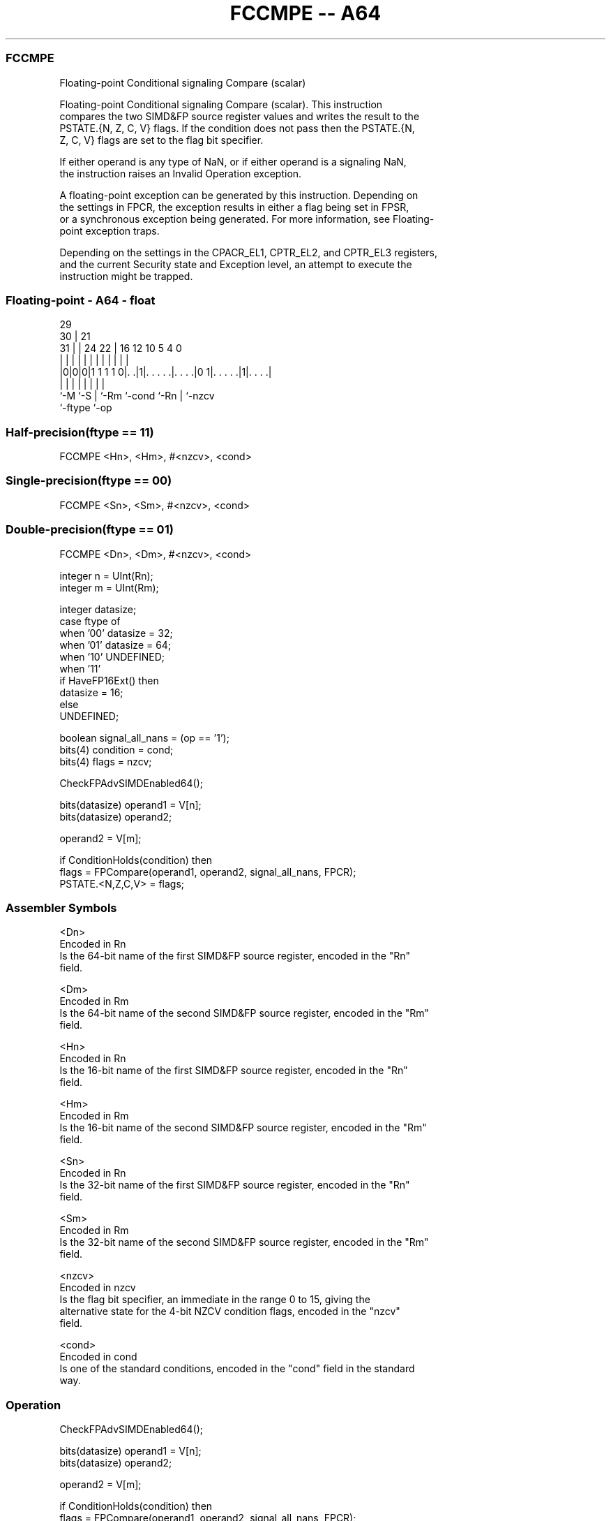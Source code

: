 .nh
.TH "FCCMPE -- A64" "7" " "  "instruction" "float"
.SS FCCMPE
 Floating-point Conditional signaling Compare (scalar)

 Floating-point Conditional signaling Compare (scalar). This instruction
 compares the two SIMD&FP source register values and writes the result to the
 PSTATE.{N, Z, C, V} flags. If the condition does not pass then the PSTATE.{N,
 Z, C, V} flags are set to the flag bit specifier.

 If either operand is any type of NaN, or if either operand is a signaling NaN,
 the instruction raises an Invalid Operation exception.

 A floating-point exception can be generated by this instruction. Depending on
 the settings in FPCR, the exception results in either a flag being set in FPSR,
 or a synchronous exception being generated. For more information, see Floating-
 point exception traps.

 Depending on the settings in the CPACR_EL1, CPTR_EL2, and CPTR_EL3 registers,
 and the current Security state and Exception level, an attempt to execute the
 instruction might be trapped.



.SS Floating-point - A64 - float
 
                                                                   
       29                                                          
     30 |              21                                          
   31 | |        24  22 |        16      12  10         5 4       0
    | | |         |   | |         |       |   |         | |       |
  |0|0|0|1 1 1 1 0|. .|1|. . . . .|. . . .|0 1|. . . . .|1|. . . .|
  |   |           |     |         |           |         | |
  `-M `-S         |     `-Rm      `-cond      `-Rn      | `-nzcv
                  `-ftype                               `-op
  
  
 
.SS Half-precision(ftype == 11)
 
 FCCMPE  <Hn>, <Hm>, #<nzcv>, <cond>
.SS Single-precision(ftype == 00)
 
 FCCMPE  <Sn>, <Sm>, #<nzcv>, <cond>
.SS Double-precision(ftype == 01)
 
 FCCMPE  <Dn>, <Dm>, #<nzcv>, <cond>
 
 integer n = UInt(Rn);
 integer m = UInt(Rm);
 
 integer datasize;
 case ftype of
     when '00' datasize = 32;
     when '01' datasize = 64;
     when '10' UNDEFINED;
     when '11'
         if HaveFP16Ext() then
             datasize = 16;
         else
             UNDEFINED;
 
 boolean signal_all_nans = (op == '1');
 bits(4) condition = cond;
 bits(4) flags = nzcv;
 
 CheckFPAdvSIMDEnabled64();
 
 bits(datasize) operand1 = V[n];
 bits(datasize) operand2;
 
 operand2 = V[m];
 
 if ConditionHolds(condition) then
     flags = FPCompare(operand1, operand2, signal_all_nans, FPCR);
 PSTATE.<N,Z,C,V> = flags;
 

.SS Assembler Symbols

 <Dn>
  Encoded in Rn
  Is the 64-bit name of the first SIMD&FP source register, encoded in the "Rn"
  field.

 <Dm>
  Encoded in Rm
  Is the 64-bit name of the second SIMD&FP source register, encoded in the "Rm"
  field.

 <Hn>
  Encoded in Rn
  Is the 16-bit name of the first SIMD&FP source register, encoded in the "Rn"
  field.

 <Hm>
  Encoded in Rm
  Is the 16-bit name of the second SIMD&FP source register, encoded in the "Rm"
  field.

 <Sn>
  Encoded in Rn
  Is the 32-bit name of the first SIMD&FP source register, encoded in the "Rn"
  field.

 <Sm>
  Encoded in Rm
  Is the 32-bit name of the second SIMD&FP source register, encoded in the "Rm"
  field.

 <nzcv>
  Encoded in nzcv
  Is the flag bit specifier, an immediate in the range 0 to 15, giving the
  alternative state for the 4-bit NZCV condition flags, encoded in the "nzcv"
  field.

 <cond>
  Encoded in cond
  Is one of the standard conditions, encoded in the "cond" field in the standard
  way.



.SS Operation

 CheckFPAdvSIMDEnabled64();
 
 bits(datasize) operand1 = V[n];
 bits(datasize) operand2;
 
 operand2 = V[m];
 
 if ConditionHolds(condition) then
     flags = FPCompare(operand1, operand2, signal_all_nans, FPCR);
 PSTATE.<N,Z,C,V> = flags;


